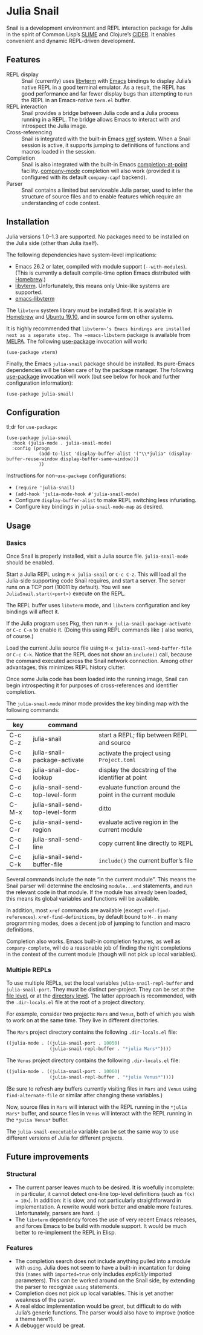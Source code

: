 * Julia Snail

Snail is a development environment and REPL interaction package for Julia in the spirit of Common Lisp’s [[https://common-lisp.net/project/slime/][SLIME]] and Clojure’s [[https://cider.mx][CIDER]]. It enables convenient and dynamic REPL-driven development.


** Features

- REPL display :: Snail (currently) uses [[https://github.com/neovim/libvterm][libvterm]] with [[https://github.com/akermu/emacs-libvterm][Emacs]] bindings to display Julia’s native REPL in a good terminal emulator. As a result, the REPL has good performance and far fewer display bugs than attempting to run the REPL in an Emacs-native ~term.el~ buffer.
- REPL interaction :: Snail provides a bridge between Julia code and a Julia process running in a REPL. The bridge allows Emacs to interact with and introspect the Julia image.
- Cross-referencing :: Snail is integrated with the built-in Emacs [[https://www.gnu.org/software/emacs/manual/html_node/emacs/Xref.html][xref]] system. When a Snail session is active, it supports jumping to definitions of functions and macros loaded in the session.
- Completion :: Snail is also integrated with the built-in Emacs [[https://www.gnu.org/software/emacs/manual/html_node/elisp/Completion-in-Buffers.html][completion-at-point]] facility. [[http://company-mode.github.io/][company-mode]] completion will also work (provided it is configured with its default ~company-capf~ backend).
- Parser :: Snail contains a limited but serviceable Julia parser, used to infer the structure of source files and to enable features which require an understanding of code context.


** Installation

Julia versions 1.0–1.3 are supported. No packages need to be installed on the Julia side (other than Julia itself).

The following dependencies have system-level implications:
- Emacs 26.2 or later, compiled with module support (~--with-modules~). (This is currently a default compile-time option Emacs distributed with [[https://formulae.brew.sh/formula/emacs][Homebrew]].)
- [[https://github.com/neovim/libvterm][libvterm]]. Unfortunately, this means only Unix-like systems are supported.
- [[https://github.com/akermu/emacs-libvterm][emacs-libvterm]]

The ~libvterm~ system library must be installed first. It is available in [[https://formulae.brew.sh/formula/libvterm][Homebrew]] and [[https://packages.ubuntu.com/eoan/libvterm-dev][Ubuntu 19.10]], and in source form on other systems.

It is highly recommended that ~libvterm~’s Emacs bindings are installed next as a separate step. The ~emacs-libvterm~ package is available from [[https://melpa.org/#/vterm][MELPA]]. The following [[https://github.com/jwiegley/use-package][use-package]] invocation will work:

#+BEGIN_SRC elisp
(use-package vterm)
#+END_SRC

Finally, the Emacs ~julia-snail~ package should be installed. Its pure-Emacs dependencies will be taken care of by the package manager. The following [[https://github.com/jwiegley/use-package][use-package]] invocation will work (but see below for hook and further configuration information):

#+BEGIN_SRC elisp
(use-package julia-snail)
#+END_SRC


** Configuration

tl;dr for ~use-package~:

#+BEGIN_SRC elisp
(use-package julia-snail
  :hook (julia-mode . julia-snail-mode)
  :config (progn
            (add-to-list 'display-buffer-alist '("\\*julia" (display-buffer-reuse-window display-buffer-same-window)))
            ))
#+END_SRC

Instructions for non-~use-package~ configurations:
- ~(require 'julia-snail)~
- ~(add-hook 'julia-mode-hook #'julia-snail-mode)~
- Configure ~display-buffer-alist~ to make REPL switching less infuriating.
- Configure key bindings in ~julia-snail-mode-map~ as desired.


** Usage

*** Basics

Once Snail is properly installed, visit a Julia source file. ~julia-snail-mode~ should be enabled.

Start a Julia REPL using ~M-x julia-snail~ or ~C-c C-z~. This will load all the Julia-side supporting code Snail requires, and start a server. The server runs on a TCP port (10011 by default). You will see ~JuliaSnail.start(<port>)~ execute on the REPL.

The REPL buffer uses ~libvterm~ mode, and ~libvterm~ configuration and key bindings will affect it.

If the Julia program uses Pkg, then run ~M-x julia-snail-package-activate~ or ~C-c C-a~ to enable it. (Doing this using REPL commands like ~]~ also works, of course.)

Load the current Julia source file using ~M-x julia-snail-send-buffer-file~ or ~C-c C-k~. Notice that the REPL does not show an ~include()~ call, because the command executed across the Snail network connection. Among other advantages, this minimizes REPL history clutter.

Once some Julia code has been loaded into the running image, Snail can begin introspecting it for purposes of cross-references and identifier completion.

The ~julia-snail-mode~ minor mode provides the key binding map with the following commands:

| key     | command                         |                                                          |
|---------+---------------------------------+----------------------------------------------------------|
| C-c C-z | julia-snail                     | start a REPL; flip between REPL and source               |
| C-c C-a | julia-snail-package-activate    | activate the project using ~Project.toml~                  |
| C-c C-d | julia-snail-doc-lookup          | display the docstring of the identifier at point         |
| C-c C-c | julia-snail-send-top-level-form | evaluate function around the point in the current module |
| C-M-x   | julia-snail-send-top-level-form | ditto                                                    |
| C-c C-r | julia-snail-send-region         | evaluate active region in the current module             |
| C-c C-l | julia-snail-send-line           | copy current line directly to REPL                       |
| C-c C-k | julia-snail-send-buffer-file    | ~include()~ the current buffer’s file                      |

Several commands include the note “in the current module”. This means the Snail parser will determine the enclosing ~module...end~ statements, and run the relevant code in that module. If the module has already been loaded, this means its global variables and functions will be available.

In addition, most ~xref~ commands are available (except ~xref-find-references~). ~xref-find-definitions~, by default bound to ~M-.~ in many programming modes, does a decent job of jumping to function and macro definitions.

Completion also works. Emacs built-in completion features, as well as ~company-complete~, will do a reasonable job of finding the right completions in the context of the current module (though will not pick up local variables).


*** Multiple REPLs

To use multiple REPLs, set the local variables ~julia-snail-repl-buffer~ and ~julia-snail-port~. They must be distinct per-project. They can be set at the [[https://www.gnu.org/software/emacs/manual/html_node/emacs/Specifying-File-Variables.html][file level]], or at the [[https://www.gnu.org/software/emacs/manual/html_node/emacs/Directory-Variables.html][directory level]]. The latter approach is recommended, with the ~.dir-locals.el~ file at the root of a project directory.

For example, consider two projects: ~Mars~ and ~Venus~, both of which you wish to work on at the same time. They live in different directories.

The ~Mars~ project directory contains the following ~.dir-locals.el~ file:

#+BEGIN_SRC emacs-lisp
((julia-mode . ((julia-snail-port . 10050)
                (julia-snail-repl-buffer . "*julia Mars*"))))
#+END_SRC

The ~Venus~ project directory contains the following ~.dir-locals.el~ file:

#+BEGIN_SRC emacs-lisp
((julia-mode . ((julia-snail-port . 10060)
                (julia-snail-repl-buffer . "*julia Venus*"))))
#+END_SRC

(Be sure to refresh any buffers currently visiting files in ~Mars~ and ~Venus~ using ~find-alternate-file~ or similar after changing these variables.)

Now, source files in ~Mars~ will interact with the REPL running in the ~*julia Mars*~ buffer, and source files in ~Venus~ will interact with the REPL running in the ~*julia Venus*~ buffer.

The ~julia-snail-executable~ variable can be set the same way to use different versions of Julia for different projects.


** Future improvements

*** Structural

- The current parser leaves much to be desired. It is woefully incomplete: in particular, it cannot detect one-line top-level definitions (such as ~f(x) = 10x~). In addition: it is slow, and not particularly straightforward in implementation. A rewrite would work better and enable more features. Unfortunately, parsers are hard. :)
- The ~libvterm~ dependency forces the use of very recent Emacs releases, and forces Emacs to be build with module support. It would be much better to re-implement the REPL in Elisp.


*** Features

- The completion search does not include anything pulled into a module with ~using~. Julia does not seem to have a built-in incantation for doing this (~names~ with ~imported=true~ only includes /explicitly/ imported parameters). This can be worked around on the Snail side, by extending the parser to recognize ~using~ statements.
- Completion does not pick up local variables. This is yet another weakness of the parser.
- A real eldoc implementation would be great, but difficult to do with Julia’s generic functions. The parser would also have to improve (notice a theme here?).
- A debugger would be great.
